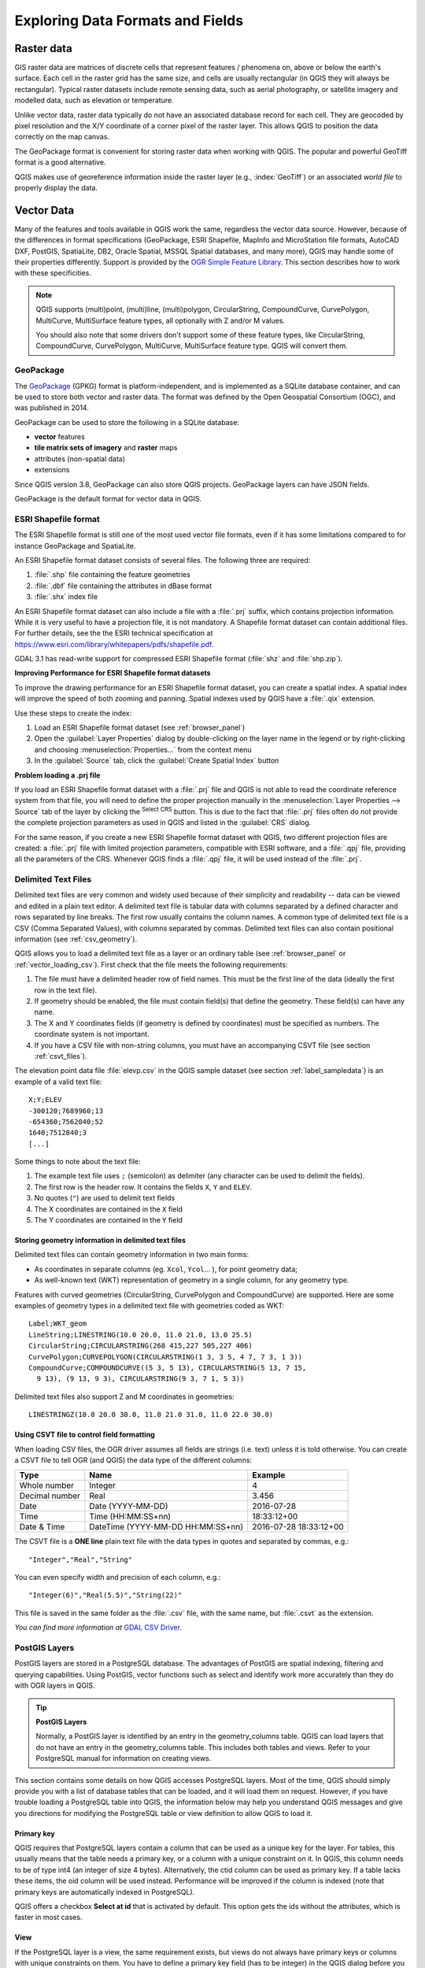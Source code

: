 .. _supported_format:

***********************************
 Exploring Data Formats and Fields
***********************************

.. only:: html

   .. contents::
      :local:

.. The aim of this chapter is to describe and add information on particular
   formats read/written by QGIS. Also their characteristics (particular geometry
   type, fields type...) would be exposed. The idea is to give keys to the
   reader to understand what he should be aware of when working with these
   formats or how he could improve working with them in QGIS.


Raster data
===========

GIS raster data are matrices of discrete cells that represent
features / phenomena on, above or below the earth's surface.
Each cell in the raster grid has the same size, and cells are usually
rectangular (in QGIS they will always be rectangular).
Typical raster datasets include remote sensing data, such as aerial
photography, or satellite imagery and modelled data, such as
elevation or temperature.

Unlike vector data, raster data typically do not have an associated
database record for each cell.
They are geocoded by pixel resolution and the X/Y coordinate of a
corner pixel of the raster layer. This allows QGIS to position the
data correctly on the map canvas.

The GeoPackage format is convenient for storing raster data when
working with QGIS.
The popular and powerful GeoTiff format is a good alternative.

QGIS makes use of georeference information inside the raster layer
(e.g., :index:`GeoTiff`) or an associated *world file* to properly
display the data.

.. if there are particularities for some raster formats that are worth mention,
   put them here. Maybe some comments on working with vrt, landsat data...?


Vector Data
===========

Many of the features and tools available in QGIS work the same,
regardless the vector data source.
However, because of the differences in format specifications
(GeoPackage, ESRI Shapefile, MapInfo and MicroStation file formats,
AutoCAD DXF, PostGIS, SpatiaLite, DB2, Oracle Spatial, MSSQL
Spatial databases, and many more), QGIS may handle some of their
properties differently.
Support is provided by the
`OGR Simple Feature Library <https://gdal.org/drivers/vector/index.html>`_.
This section describes how to work with these specificities.

.. note::

   QGIS supports (multi)point, (multi)line, (multi)polygon,
   CircularString, CompoundCurve, CurvePolygon, MultiCurve,
   MultiSurface feature types, all optionally with Z and/or M values.

   You should also note that some drivers don't support some of these
   feature types, like CircularString, CompoundCurve, CurvePolygon,
   MultiCurve, MultiSurface feature type. QGIS will convert them.

.. index:: GeoPackage
.. _vector_geopackage:

GeoPackage
----------
The `GeoPackage <https://www.geopackage.org/>`_ (GPKG) format is
platform-independent, and is implemented as a SQLite database
container, and can be used to store both vector and raster data.
The format was defined by the Open Geospatial Consortium (OGC),
and was published in 2014.

GeoPackage can be used to store the following in a SQLite database:

* **vector** features
* **tile matrix sets of imagery** and **raster** maps
* attributes (non-spatial data)
* extensions

Since QGIS version 3.8, GeoPackage can also store QGIS projects.
GeoPackage layers can have JSON fields.

GeoPackage is the default format for vector data in QGIS.

.. index:: ESRI Shapefile format, OGR
.. _vector_shapefiles:

ESRI Shapefile format
---------------------
The ESRI Shapefile format is still one of the most used vector
file formats, even if it has some limitations compared to for
instance GeoPackage and SpatiaLite.

An ESRI Shapefile format dataset consists of several files.
The following three are required:

#. :file:`.shp` file containing the feature geometries
#. :file:`.dbf` file containing the attributes in dBase format
#. :file:`.shx` index file

An ESRI Shapefile format dataset can also include a file with a
:file:`.prj` suffix, which contains projection information.
While it is very useful to have a projection file, it is not
mandatory.
A Shapefile format dataset can contain additional files.
For further details, see the the ESRI technical specification at
https://www.esri.com/library/whitepapers/pdfs/shapefile.pdf.

GDAL 3.1 has read-write support for compressed ESRI Shapefile
format (:file:`shz` and :file:`shp.zip`).

**Improving Performance for ESRI Shapefile format datasets**

To improve the drawing performance for an ESRI Shapefile format
dataset, you can create a spatial index.
A spatial index will improve the speed of both zooming and panning.
Spatial indexes used by QGIS have a :file:`.qix` extension.

Use these steps to create the index:

#. Load an ESRI Shapefile format dataset (see :ref:`browser_panel`)
#. Open the :guilabel:`Layer Properties` dialog by double-clicking on
   the layer name in the legend or by right-clicking and choosing
   :menuselection:`Properties...` from the context menu
#. In the :guilabel:`Source` tab, click the
   :guilabel:`Create Spatial Index` button

**Problem loading a .prj file**

If you load an ESRI Shapefile format dataset with a :file:`.prj` file
and QGIS is not able to read the coordinate reference system from
that file, you will need to define the proper projection manually in
the :menuselection:`Layer Properties --> Source` tab of the layer by
clicking the |setProjection| :sup:`Select CRS` button.
This is due to the fact that :file:`.prj` files often do not provide
the complete projection parameters as used in QGIS and listed in the
:guilabel:`CRS` dialog.

For the same reason, if you create a new ESRI Shapefile format dataset
with QGIS, two different projection files are created: a :file:`.prj`
file with limited projection parameters, compatible with ESRI
software, and a :file:`.qpj` file, providing all the parameters of the
CRS.
Whenever QGIS finds a :file:`.qpj` file, it will be used instead of
the :file:`.prj`.

.. index:: CSV, Delimited text files
   see: Comma Separated Values; CSV
.. _vector_csv:

Delimited Text Files
--------------------

Delimited text files are very common and widely used because of their
simplicity and readability -- data can be viewed and edited in a plain
text editor.
A delimited text file is tabular data with columns separated by
a defined character and rows separated by line breaks.
The first row usually contains the column names. A common type of
delimited text file is a CSV (Comma Separated Values), with
columns separated by commas.
Delimited text files can also contain positional information (see
:ref:`csv_geometry`). 

QGIS allows you to load a delimited text file as a layer or an ordinary
table (see :ref:`browser_panel` or :ref:`vector_loading_csv`).
First check that the file meets the following requirements:

#. The file must have a delimited header row of field names.
   This must be the first line of the data (ideally the first row in
   the text file).
#. If geometry should be enabled, the file must contain field(s) 
   that define the geometry. These field(s) can have any name.
#. The X and Y coordinates fields (if geometry is defined by 
   coordinates) must be specified as numbers.
   The coordinate system is not important.
#. If you have a CSV file with non-string columns, you must have an
   accompanying CSVT file (see section :ref:`csvt_files`).

The elevation point data file :file:`elevp.csv` in the QGIS sample
dataset (see section :ref:`label_sampledata`) is an example of a
valid text file:

::

 X;Y;ELEV
 -300120;7689960;13
 -654360;7562040;52
 1640;7512840;3
 [...]

Some things to note about the text file:

#. The example text file uses ``;`` (semicolon) as delimiter
   (any character can be used to delimit the fields).
#. The first row is the header row. It contains the fields ``X``,
   ``Y`` and ``ELEV``.
#. No quotes (``"``) are used to delimit text fields
#. The X coordinates are contained in the ``X`` field
#. The Y coordinates are contained in the ``Y`` field

.. _csv_geometry:

Storing geometry information in delimited text files
....................................................

Delimited text files can contain geometry information in two main
forms:

* As coordinates in separate columns (eg. ``Xcol``, ``Ycol``... ),
  for point geometry data;
* As well-known text (WKT) representation of geometry in a single
  column, for any geometry type.

Features with curved geometries (CircularString, CurvePolygon and
CompoundCurve) are supported.
Here are some examples of geometry types in a delimited text file
with geometries coded as WKT::

  Label;WKT_geom
  LineString;LINESTRING(10.0 20.0, 11.0 21.0, 13.0 25.5)
  CircularString;CIRCULARSTRING(268 415,227 505,227 406)
  CurvePolygon;CURVEPOLYGON(CIRCULARSTRING(1 3, 3 5, 4 7, 7 3, 1 3))
  CompoundCurve;COMPOUNDCURVE((5 3, 5 13), CIRCULARSTRING(5 13, 7 15,
    9 13), (9 13, 9 3), CIRCULARSTRING(9 3, 7 1, 5 3))

Delimited text files also support Z and M coordinates in geometries::

   LINESTRINGZ(10.0 20.0 30.0, 11.0 21.0 31.0, 11.0 22.0 30.0)


.. index:: CSV, CSVT
.. _csvt_files:

Using CSVT file to control field formatting
...........................................

When loading CSV files, the OGR driver assumes all fields are strings
(i.e. text) unless it is told otherwise.
You can create a CSVT file to tell OGR (and QGIS) the data type of the
different columns:

.. csv-table::
    :header: "Type", "Name", "Example"

    "Whole number", "Integer", 4
    "Decimal number", "Real", 3.456
    "Date", "Date (YYYY-MM-DD)", 2016-07-28
    "Time", "Time (HH:MM:SS+nn)", 18:33:12+00
    "Date & Time", "DateTime (YYYY-MM-DD HH:MM:SS+nn)", 2016-07-28 18:33:12+00

The CSVT file is a **ONE line** plain text file with the data types in
quotes and separated by commas, e.g.::

 "Integer","Real","String"

You can even specify width and precision of each column, e.g.::

 "Integer(6)","Real(5.5)","String(22)"

This file is saved in the same folder as the :file:`.csv` file, with
the same name, but :file:`.csvt` as the extension.

*You can find more information at*
`GDAL CSV Driver <https://gdal.org/drivers/vector/csv.html>`_.


.. index:: PostGIS, PostgreSQL
.. _label_postgis:

PostGIS Layers
--------------

PostGIS layers are stored in a PostgreSQL database.
The advantages of PostGIS are spatial indexing, filtering and
querying capabilities.
Using PostGIS, vector functions such as select and identify work more
accurately than they do with OGR layers in QGIS.


.. _tip_postgis_layers:

.. tip:: **PostGIS Layers**

   Normally, a PostGIS layer is identified by an entry in the
   geometry_columns table.
   QGIS can load layers that do not have an entry in the
   geometry_columns table.
   This includes both tables and views.
   Refer to your PostgreSQL manual for information on creating views.

This section contains some details on how QGIS accesses PostgreSQL layers.
Most of the time, QGIS should simply provide you with a list of database
tables that can be loaded, and it will load them on request. However, if you
have trouble loading a PostgreSQL table into QGIS, the information below may
help you understand QGIS messages and give you directions for modifying
the PostgreSQL table or view definition to allow QGIS to load it.

Primary key
...........

QGIS requires that PostgreSQL layers contain a column that can be used
as a unique key for the layer. For tables, this usually means that the table
needs a primary key, or a column with a unique constraint on it. In QGIS,
this column needs to be of type int4 (an integer of size 4 bytes).
Alternatively, the ctid column can be used as primary key. If a table lacks
these items, the oid column will be used instead.
Performance will be improved if the column is indexed (note that
primary keys are automatically indexed in PostgreSQL).

QGIS offers a checkbox **Select at id** that is activated by default.
This option gets the ids without the attributes, which is faster in
most cases.

View
....

If the PostgreSQL layer is a view, the same requirement exists, but views
do not always have primary keys or columns with unique constraints on them. You
have to define a primary key field (has to be integer) in the QGIS dialog before
you can load the view. If a suitable column does not exist in the view, QGIS
will not load the layer. If this occurs, the solution is to alter the view so
that it does include a suitable column (a type of integer and either a primary
key or with a unique constraint, preferably indexed).

As for table, a checkbox **Select at id** is activated by default
(see above for the meaning of the checkbox).
It can make sense to disable this option when you use expensive views.

.. _layer_style_backup:

QGIS layer_style table and database backup
..........................................

If you want to make a backup of your PostGIS database using the
:file:`pg_dump` and :file:`pg_restore` commands, and the default layer
styles as saved by QGIS fail to restore afterwards, you need to set
the XML option to :file:`DOCUMENT` before the restore command:

.. code-block:: sql

   SET XML OPTION DOCUMENT;


Filter database side
....................

QGIS allows to filter features already on server side. Check
:menuselection:`Settings --> Options --> Data Sources -->` |checkbox|
:menuselection:`Execute expressions on server-side if possible`
to do so.
Only supported expressions will be sent to the database.
Expressions using unsupported operators or functions will gracefully
fallback to local evaluation.

Support of PostgreSQL data types
................................

Data types supported by the PostgreSQL provider include:
integer, float, boolean, binary object, varchar, geometry, timestamp,
array, hstore and json.

.. index:: shp2pgsql
   single: PostGIS; shp2pgsql
.. _vector_import_data_in_postgis:

Importing Data into PostgreSQL
------------------------------

Data can be imported into PostgreSQL/PostGIS using several tools,
including the DB Manager plugin and the command line tools shp2pgsql
and ogr2ogr.

DB Manager
..........

QGIS comes with a core plugin named |dbManager| :sup:`DB Manager`.
It can be used to load data, and it includes support for schemas.
See section :ref:`dbmanager` for more information.

shp2pgsql
.........

PostGIS includes a utility called **shp2pgsql**, that can be used to import
Shapefile format datasets into a PostGIS-enabled database.
For example, to import a Shapefile format dataset named
:file:`lakes.shp` into a PostgreSQL database named ``gis_data``, use
the following command::

  shp2pgsql -s 2964 lakes.shp lakes_new | psql gis_data

This creates a new layer named ``lakes_new`` in the ``gis_data`` database.
The new layer will have a spatial reference identifier (SRID) of 2964.
See section :ref:`label_projections` for more information about spatial
reference systems and projections.

.. index:: pgsql2shp

.. _tip_export_from_postgis:

.. tip:: **Exporting datasets from PostGIS**

   There is also a tool for exporting
   PostGIS datasets to Shapefile format: **pgsql2shp**.
   It is shipped within your PostGIS distribution.

.. index:: ogr2ogr
   single: PostGIS; ogr2ogr

ogr2ogr
.......

In addition to **shp2pgsql** and **DB Manager**, there is another tool
for feeding geographical data in PostGIS: **ogr2ogr**.
It is part of your GDAL installation.

To import a Shapefile format dataset into PostGIS, do the following::

  ogr2ogr -f "PostgreSQL" PG:"dbname=postgis host=myhost.de user=postgres
  password=topsecret" alaska.shp

This will import the Shapefile format dataset :file:`alaska.shp` into the
PostGIS database *postgis* using the user *postgres* with the password
*topsecret* on the host server *myhost.de*.

Note that OGR must be built with PostgreSQL to support PostGIS.
You can verify this by typing (in |nix|)::

  ogrinfo --formats | grep -i post


If you prefer to use the PostgreSQL's **COPY** command instead of the default
**INSERT INTO** method, you can export the following environment variable
(at least available on |nix| and |osx|)::

  export PG_USE_COPY=YES

**ogr2ogr** does not create spatial indexes like **shp2pgsl** does. You
need to create them manually, using the normal SQL command **CREATE INDEX**
afterwards, as an extra step (as described in the next section
:ref:`vector_improving_performance`).

.. index:: Spatial index; GiST index
   single: PostGIS; Spatial index
.. _vector_improving_performance:

Improving Performance
.....................

Retrieving features from a PostgreSQL database can be time-consuming, especially
over a network. You can improve the drawing performance of PostgreSQL layers by
ensuring that a PostGIS spatial index exists on each layer in the
database. PostGIS supports creation of a GiST (Generalized Search Tree)
index to speed up spatial searching (GiST index information is taken
from the PostGIS documentation available at https://postgis.net).

.. tip:: You can use the DBManager to create an index for your layer.
   You should first select the layer and click on
   :menuselection:`Table --> Edit table`, go to
   :menuselection:`Indexes` tab and click on
   :guilabel:`Add Spatial Index`.

The syntax for creating a GiST index is::

   CREATE INDEX [indexname] ON [tablename]
     USING GIST ( [geometryfield] GIST_GEOMETRY_OPS );


Note that for large tables, creating the index can take a long time.
Once the index is created, you should perform a ``VACUUM ANALYZE``.
See the PostGIS documentation (POSTGIS-PROJECT in
:ref:`literature_and_web`) for more information.

The following example creates a GiST index::

  gsherman@madison:~/current$ psql gis_data
  Welcome to psql 8.3.0, the PostgreSQL interactive terminal.

  Type:  \copyright for distribution terms
         \h for help with SQL commands
         \? for help with psql commands
         \g or terminate with semicolon to execute query
         \q to quit

  gis_data=# CREATE INDEX sidx_alaska_lakes ON alaska_lakes
  gis_data-# USING GIST (the_geom GIST_GEOMETRY_OPS);
  CREATE INDEX
  gis_data=# VACUUM ANALYZE alaska_lakes;
  VACUUM
  gis_data=# \q
  gsherman@madison:~/current$

.. index:: PostGIS; ST_Shift_Longitude

Vector layers crossing 180 |degrees| longitude
----------------------------------------------

Many GIS packages don't wrap vector maps with a geographic reference system
(lat/lon) crossing the 180 degrees longitude line
(http://postgis.refractions.net/documentation/manual-2.0/ST_Shift_Longitude.html).
As result, if we open such a map in QGIS, we could see two widely
separated locations, that should appear near each other.
In :numref:`Figure_vector_crossing`, the tiny point on the far left of the map
canvas (Chatham Islands) should be within the grid, to the right of
the New Zealand main islands.

.. _figure_vector_crossing:

.. figure:: img/vectorNotWrapping.png
   :align: center

   Map in lat/lon crossing the 180 |degrees| longitude line

A work-around is to transform the longitude values using PostGIS and the
**ST_Shift_Longitude** function.
This function reads every point/vertex in every component of every
feature in a geometry, and if the longitude coordinate is < 0
|degrees|, it adds 360 |degrees| to it.
The result is a 0 |degrees| - 360 |degrees| version of the data to be
plotted in a 180 |degrees|-centric map.

.. _figure_vector_crossing_map:

.. figure:: img/vectorWrapping.png
   :align: center
   :width: 25em

   Crossing 180 |degrees| longitude applying the **ST_Shift_Longitude**
   function

Usage
.....

* Import data into PostGIS (:ref:`vector_import_data_in_postgis`) using,
  for example, the DB Manager plugin.
* Use the PostGIS command line interface to issue the following command
  (in this example, "TABLE" is the actual name of your PostGIS table):
  ``gis_data=# update TABLE set the_geom=ST_Shift_Longitude(the_geom);``
* If everything went well, you should receive a confirmation about the
  number of features that were updated.
  Then you'll be able to load the map and see the difference
  (Figure_vector_crossing_map_).

.. index:: SpatiaLite, SQLite
.. _spatialite_data:

SpatiaLite Layers
-----------------

If you want to save a vector layer using the SpatiaLite format, you
can do this by following instructions at :ref:`general_saveas`.
You select ``SpatiaLite`` as :guilabel:`Format` and
enter both :guilabel:`File name` and :guilabel:`Layer name`.

Also, you can select ``SQLite`` as format and then add
``SPATIALITE=YES`` in the
:menuselection:`Custom Options --> Data source` field.
This tells GDAL to create a SpatiaLite database.
See also https://gdal.org/drivers/vector/sqlite.html.

QGIS also supports editable views in SpatiaLite.
For SpatiaLite data management, you can also use the core plugin
:ref:`DB Manager <dbmanager>`.

If you want to create a new SpatiaLite layer, please refer to section
:ref:`vector_create_spatialite`.



.. index:: GeoJSON Export
.. _export_geojson_files:

GeoJSON specific parameters
---------------------------

When :ref:`exporting layers <general_saveas>` to GeoJSON, there are
some specific :guilabel:`Layer Options` available. These options
come from GDAL which is responsible for the writing of the file:

* :guilabel:`COORDINATE_PRECISION` the maximum number of digits after the
  decimal separator to write in coordinates. Defaults to 15 (note: for Lat Lon
  coordinates 6 is considered enough). Truncation will occur to remove
  trailing zeros.
* :guilabel:`RFC7946` by default GeoJSON 2008 will be used.
  If set to YES, the updated RFC 7946 standard will be used.
  Default is NO (thus GeoJSON 2008).
  See https://gdal.org/drivers/vector/geojson.html#rfc-7946-write-support for
  the main differences, in short: only EPSG:4326 is allowed, other crs's will
  be transformed, polygons will be written such as to follow the right-hand
  rule for orientation, values of a "bbox" array are
  [west, south, east, north], not [minx, miny, maxx, maxy].
  Some extension member names are forbidden in FeatureCollection,
  Feature and Geometry objects, the default coordinate precision is 7
  decimal digits
* :guilabel:`WRITE_BBOX` set to YES to include the bounding
  box of the geometries at the feature and feature collection level

Besides GeoJSON there is also an option to export to
"GeoJSON - Newline Delimited"
(see https://gdal.org/drivers/vector/geojsonseq.html).
Instead of a FeatureCollection with Features, you can stream one type
(probably only Features) sequentially separated with newlines.

GeoJSON - Newline Delimited has some specific Layer options availabe too:

* :guilabel:`COORDINATE_PRECISION` see above (same as for GeoJSON)
* :guilabel:`RS` whether to start records with the RS=0x1E character.
  The difference is how the features are separated: only by a newline
  (LF) character (Newline Delimited JSON, geojsonl) or by also prepending a
  record-separator (RS) character (giving GeoJSON Text Sequences,
  geojsons).
  Default to NO.
  Files are given the :file:`.json` extension if extension is not provided.


.. index:: DB2 Spatial
.. _label_db2_spatial:

DB2 Spatial Layers
------------------

IBM DB2 for Linux, Unix and Windows (DB2 LUW), IBM DB2 for z/OS (mainframe)
and IBM DashDB products allow
users to store and analyse spatial data in relational table columns.
The DB2 provider for QGIS supports the full range of visualization, analysis
and manipulation of spatial data in these databases.

.. _DB2 z/OS KnowledgeCenter: https://www.ibm.com/support/knowledgecenter/en/SSEPEK_11.0.0/spatl/src/tpc/spatl_db2sb03.html
.. _DB2 LUW KnowledgeCenter: https://www.ibm.com/support/knowledgecenter/SSEPGG_11.1.0/com.ibm.db2.luw.spatial.topics.doc/doc/db2sb03.html
.. _DB2 DashDB KnowledgeCenter: https://www.ibm.com/support/knowledgecenter/SS6NHC/com.ibm.db2.luw.spatial.topics.doc/doc/csbp1001.html
.. _DB2 Spatial Tutorial: https://www.ibm.com/developerworks/data/tutorials/dm-1202db2spatialdata1/

User documentation on these capabilities can be found at the
`DB2 z/OS KnowledgeCenter`_, `DB2 LUW KnowledgeCenter`_
and `DB2 DashDB KnowledgeCenter`_.

For more information about working with the DB2 spatial capabilities,
check out the `DB2 Spatial Tutorial`_ on IBM DeveloperWorks.

The DB2 provider currently only supports the Windows environment
through the Windows ODBC driver.

The client running QGIS needs to have one of the following installed:

* DB2 LUW
* IBM Data Server Driver Package
* IBM Data Server Client

To open a DB2 data in QGIS, see the :ref:`browser_panel` or
:ref:`vector_loading_database` section. 

If you are accessing a DB2 LUW database on the same machine or using DB2 LUW as
a client, the DB2 executables and supporting files need to be included in the
Windows path.
This can be done by creating a batch file like the following with
the name **db2.bat** and including it in the directory
**%OSGEO4W_ROOT%/etc/ini**::

	@echo off
	REM Point the following to where DB2 is installed
	SET db2path=C:\Program Files (x86)\sqllib
	REM This should usually be ok - modify if necessary
	SET gskpath=C:\Program Files (x86)\ibm\gsk8
	SET Path=%db2path%\BIN;%db2path%\FUNCTION;%gskpath%\lib64;%gskpath%\lib;%path%


.. Substitutions definitions - AVOID EDITING PAST THIS LINE
   This will be automatically updated by the find_set_subst.py script.
   If you need to create a new substitution manually,
   please add it also to the substitutions.txt file in the
   source folder.

.. |checkbox| image:: /static/common/checkbox.png
   :width: 1.3em
.. |dbManager| image:: /static/common/dbmanager.png
   :width: 1.5em
.. |degrees| unicode:: 0x00B0
   :ltrim:
.. |nix| image:: /static/common/nix.png
   :width: 1em
.. |osx| image:: /static/common/osx.png
   :width: 1em
.. |setProjection| image:: /static/common/mActionSetProjection.png
   :width: 1.5em
